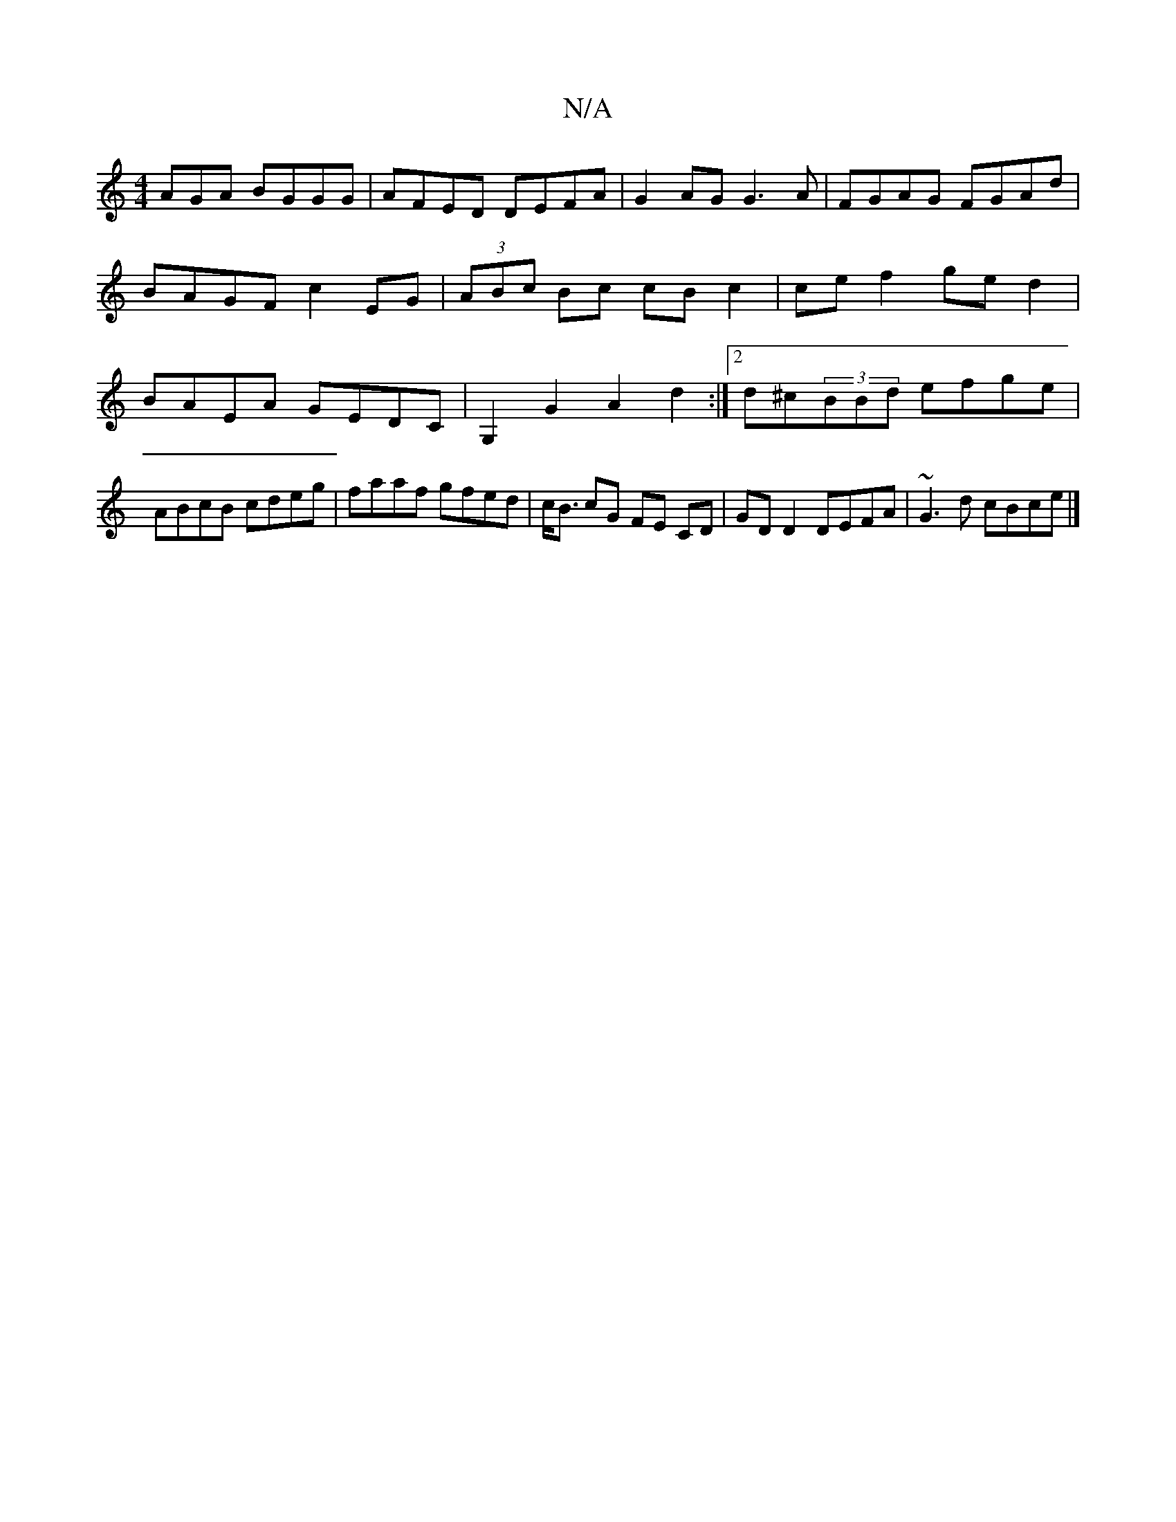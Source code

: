 X:1
T:N/A
M:4/4
R:N/A
K:Cmajor
AGA BGGG | AFED DEFA | G2AG G3A | FGAG FGAd | BAGF c2 EG| (3ABc Bc cBc2|cef2 ged2|BAEA GEDC|G,2 G2 A2d2 :|[2 d^c(3BBd efge |ABcB cdeg|faaf gfed|c<B cG FE CD | GD D2 DEFA | ~G3d cBce |]

F3 z3 ^F2 DA |